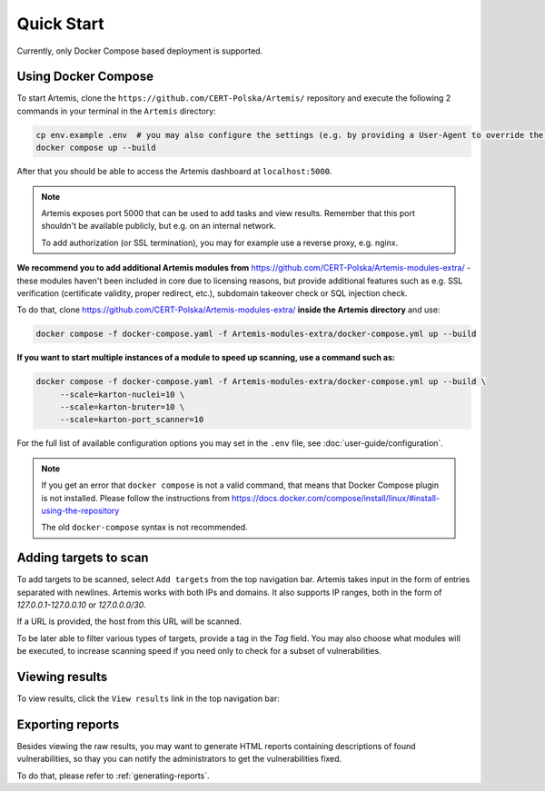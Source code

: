 Quick Start
===========

Currently, only Docker Compose based deployment is supported.

Using Docker Compose
--------------------

To start Artemis, clone the ``https://github.com/CERT-Polska/Artemis/`` repository and execute the
following 2 commands in your terminal in the ``Artemis`` directory:

.. code-block:: console

   cp env.example .env  # you may also configure the settings (e.g. by providing a User-Agent to override the default one)
   docker compose up --build

After that you should be able to access the Artemis dashboard at ``localhost:5000``.

.. note ::

   Artemis exposes port 5000 that can be used to add tasks and view results. Remember that this port
   shouldn't be available publicly, but e.g. on an internal network.

   To add authorization (or SSL termination), you may for example use a reverse proxy, e.g. nginx.

**We recommend you to add additional Artemis modules from** https://github.com/CERT-Polska/Artemis-modules-extra/ -
these modules haven't been included in core due to licensing reasons, but provide additional features such
as e.g. SSL verification (certificate validity, proper redirect, etc.), subdomain takeover check or
SQL injection check.

To do that, clone https://github.com/CERT-Polska/Artemis-modules-extra/ **inside
the Artemis directory** and use:

.. code-block:: console

  docker compose -f docker-compose.yaml -f Artemis-modules-extra/docker-compose.yml up --build


**If you want to start multiple instances of a module to speed up scanning, use a command such as:**

.. code-block:: console

  docker compose -f docker-compose.yaml -f Artemis-modules-extra/docker-compose.yml up --build \
       --scale=karton-nuclei=10 \
       --scale=karton-bruter=10 \
       --scale=karton-port_scanner=10

For the full list of available configuration options you may set in the ``.env`` file, see :doc:`user-guide/configuration`.

.. note ::
   If you get an error that ``docker compose`` is not a valid command, that means that Docker Compose
   plugin is not installed. Please follow the instructions from https://docs.docker.com/compose/install/linux/#install-using-the-repository

   The old ``docker-compose`` syntax is not recommended.

Adding targets to scan
----------------------
To add targets to be scanned, select ``Add targets`` from the top navigation bar. Artemis takes input
in the form of entries separated with newlines. Artemis works with both IPs and domains. It also supports
IP ranges, both in the form of `127.0.0.1-127.0.0.10` or `127.0.0.0/30`.

If a URL is provided, the host from this URL will be scanned.

To be later able to filter various types of targets, provide a tag in the `Tag` field. You may
also choose what modules will be executed, to increase scanning speed if you need only to check for
a subset of vulnerabilities.

.. image:: _static/img/adding-targets.png

Viewing results
---------------
To view results, click the ``View results`` link in the top navigation bar:

.. image:: _static/img/viewing-results.png

Exporting reports
-----------------
Besides viewing the raw results, you may want to generate HTML reports containing
descriptions of found vulnerabilities, so thay you can notify the administrators to get
the vulnerabilities fixed.

To do that, please refer to :ref:`generating-reports`.
